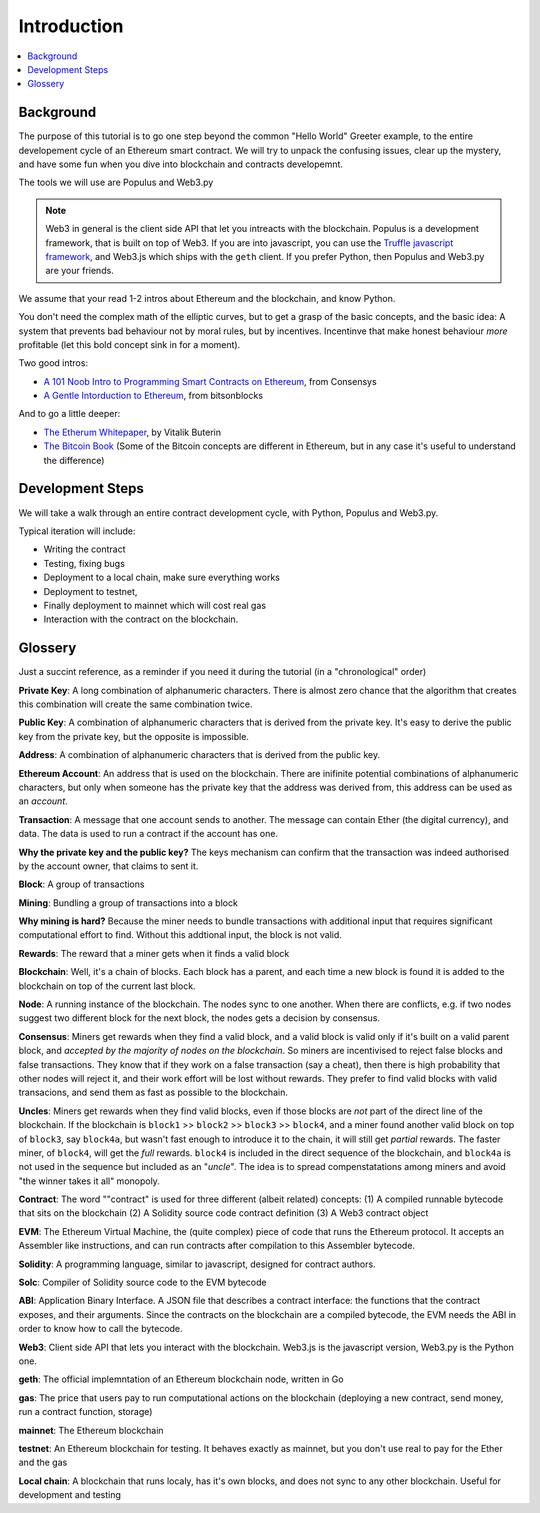 Introduction
============

.. contents:: :local:

Background
----------

The purpose of this tutorial is to go one step beyond the common "Hello World" Greeter example,
to the entire developement cycle of an Ethereum smart contract. We will try to unpack
the confusing issues, clear up the mystery, and have some fun when you dive into blockchain and contracts developemnt.

The tools we will use are Populus and Web3.py

.. note::

    Web3 in general is the client side API that let you intreacts with the blockchain. Populus is a 
    development framework, that is built on top of Web3. If you are into javascript, you can use the
    `Truffle javascript framework <http://truffleframework.com/>`_, and Web3.js which ships with the
    ``geth`` client. If you prefer Python, then Populus and Web3.py are your friends.
    

We assume that your read 1-2 intros about Ethereum and the blockchain, and know Python.

You don't need the complex math of the elliptic curves, but to get a grasp of the basic concepts, and the basic idea: A system that prevents bad behaviour not by moral rules, but 
by incentives. Incentinve that make honest behaviour *more* profitable (let this bold concept sink in for a moment).

Two good intros:

* `A 101 Noob Intro to Programming Smart Contracts on Ethereum <https://medium.com/@ConsenSys/a-101-noob-intro-to-programming-smart-contracts-on-ethereum-695d15c1dab4>`_, from Consensys

* `A Gentle Intorduction to Ethereum <https://bitsonblocks.net/2016/10/02/a-gentle-introduction-to-ethereum/>`_, from bitsonblocks

And to go a little deeper:

* `The Etherum Whitepaper <https://github.com/ethereum/wiki/wiki/White-Paper>`_, by Vitalik Buterin

* `The Bitcoin Book <https://github.com/bitcoinbook/bitcoinbook>`_ (Some of the Bitcoin concepts are different in Ethereum, but in any case it's useful to understand the difference)


Development Steps
-----------------
We will take a walk through an entire contract development cycle, with Python, Populus and Web3.py.

Typical iteration will include:

* Writing the contract
* Testing, fixing bugs
* Deployment to a local chain, make sure everything works
* Deployment to testnet,
* Finally deployment to mainnet which will cost real gas
* Interaction with the contract on the blockchain.


Glossery
--------

Just a succint reference, as a reminder if you need it during the tutorial (in a "chronological" order)

**Private Key**: A long combination of alphanumeric characters. There is almost zero chance that the algorithm
that creates this combination will create the same combination twice.

**Public Key**: A combination of alphanumeric characters that is derived from the private key. It's easy to derive
the public key from the private key, but the opposite is impossible.

**Address**: A combination of alphanumeric characters that is derived from the public key.

**Ethereum Account**: An address that is used on the blockchain. There are inifinite potential combinations
of alphanumeric characters, but only when someone has the private key that the address was derived from,
this address can be used as an *account*.

**Transaction**: A message that one account sends to another. The message can contain Ether (the digital currency),
and data. The data is used to run a contract if the account has one.

**Why the private key and the public key?** The keys mechanism can confirm that the transaction was indeed authorised by the account owner, 
that claims to sent it. 

**Block**: A group of transactions

**Mining**: Bundling a group of transactions into a block

**Why mining is hard?** Because the miner needs to bundle transactions with additional input that requires significant
computational effort to find. Without this addtional input, the block is not valid.

**Rewards**: The reward that a miner gets when it finds a valid block

**Blockchain**: Well, it's a chain of blocks. Each block has a parent, and each time a new block 
is found it is added to the blockchain on top of the current last block.

**Node**: A running instance of the blockchain. The nodes sync to one another. When there are conflicts,
e.g. if two nodes suggest two different block for the next block, the nodes gets a decision by consensus.

**Consensus**: Miners get rewards when they find a valid block, and a valid block is valid only if it's built on a valid parent block,
and *accepted by the majority of nodes on the blockchain*. So miners are incentivised to reject false blocks and false transactions. 
They know that if they work on a false transaction (say a cheat), then there
is high probability that other nodes will reject it, and their work effort will be lost without rewards.
They prefer to find valid blocks with valid transacions, and send them as fast as possible to the blockchain.

**Uncles**: Miners get rewards when they find valid blocks, even if those blocks are *not* part 
of the direct line of the blockchain. 
If the blockchain is ``block1`` >> ``block2`` >> ``block3`` >> ``block4``, and a miner found another valid block on top of ``block3``, say ``block4a``,
but wasn't fast enough to introduce it to the chain, it will still get *partial* rewards.
The faster miner, of ``block4``, will get the *full* rewards. ``block4`` is included in the direct sequence of the blockchain,
and ``block4a``  is not used in the sequence but included as an "*uncle*".
The idea is to spread compenstatations among miners and avoid "the winner takes it all" monopoly.

**Contract**: The word ""contract" is used for three different (albeit related) concepts: 
(1) A compiled runnable bytecode that sits on the blockchain (2) A Solidity source code contract definition
(3) A Web3 contract object

**EVM**: The Ethereum Virtual Machine, the (quite complex) piece of code that runs the Ethereum protocol. It accepts an Assembler like instructions,
and can run contracts after compilation to  this Assembler bytecode.

**Solidity**: A programming language, similar to javascript, designed for contract authors.

**Solc**: Compiler of Solidity source code to the EVM bytecode

**ABI**: Application Binary Interface. A JSON file that describes a contract interface: the functions that the
contract exposes, and their arguments. Since the contracts on the blockchain are a compiled bytecode,
the EVM needs the ABI in order to know how to call the bytecode.

**Web3**: Client side API that lets you interact with the blockchain. Web3.js is the javascript version, Web3.py is the Python one.

**geth**: The official implemntation of an Ethereum blockchain node, written in Go

**gas**: The price that users pay to run computational actions on the blockchain (deploying a new contract, send money, run a contract function, storage)

**mainnet**: The Ethereum blockchain

**testnet**: An Ethereum blockchain for testing. It behaves exactly as mainnet, but you don't use real to pay for the Ether and the gas

**Local chain**: A blockchain that runs localy, has it's own blocks, and does not sync to any other blockchain. Useful for development
and testing

